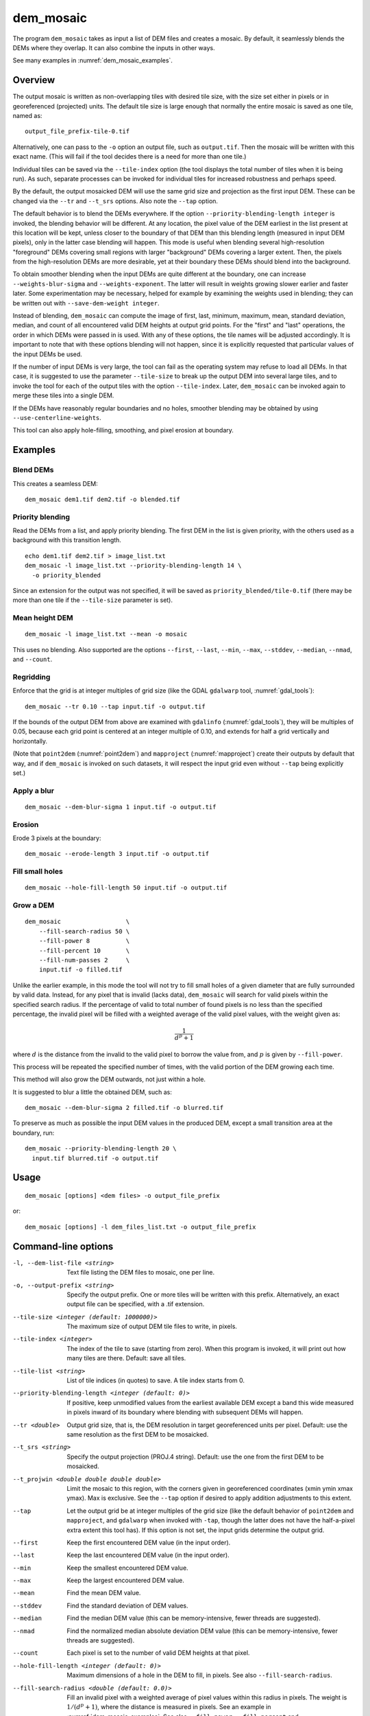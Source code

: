 .. _dem_mosaic:

dem_mosaic
----------

The program ``dem_mosaic`` takes as input a list of DEM files and
creates a mosaic. By default, it seamlessly blends the DEMs where they
overlap. It can also combine the inputs in other ways.

See many examples in :numref:`dem_mosaic_examples`.

Overview
~~~~~~~~

The output mosaic is written as non-overlapping tiles with desired tile
size, with the size set either in pixels or in georeferenced (projected)
units. The default tile size is large enough that normally the entire
mosaic is saved as one tile, named as::

    output_file_prefix-tile-0.tif

Alternatively, one can pass to the ``-o`` option an output file, such
as ``output.tif``. Then the mosaic will be written with this exact
name. (This will fail if the tool decides there is a need for more
than one tile.)

Individual tiles can be saved via the ``--tile-index`` option (the tool
displays the total number of tiles when it is being run). As such,
separate processes can be invoked for individual tiles for increased
robustness and perhaps speed.

By the default, the output mosaicked DEM will use the same grid size and
projection as the first input DEM. These can be changed via the ``--tr``
and ``--t_srs`` options. Also note the ``--tap`` option.

The default behavior is to blend the DEMs everywhere. If the option
``--priority-blending-length integer`` is invoked, the blending behavior
will be different. At any location, the pixel value of the DEM earliest
in the list present at this location will be kept, unless closer to the
boundary of that DEM than this blending length (measured in input DEM
pixels), only in the latter case blending will happen. This mode is
useful when blending several high-resolution "foreground" DEMs covering
small regions with larger "background" DEMs covering a larger extent.
Then, the pixels from the high-resolution DEMs are more desirable, yet
at their boundary these DEMs should blend into the background.

To obtain smoother blending when the input DEMs are quite different at
the boundary, one can increase ``--weights-blur-sigma`` and
``--weights-exponent``. The latter will result in weights growing slower
earlier and faster later. Some experimentation may be necessary, helped
for example by examining the weights used in blending; they can be
written out with ``--save-dem-weight integer``.

Instead of blending, ``dem_mosaic`` can compute the image of first,
last, minimum, maximum, mean, standard deviation, median, and count of
all encountered valid DEM heights at output grid points. For the
"first" and "last" operations, the order in which DEMs were passed in
is used. With any of these options, the tile names will be adjusted
accordingly. It is important to note that with these options blending
will not happen, since it is explicitly requested that particular
values of the input DEMs be used.

If the number of input DEMs is very large, the tool can fail as the
operating system may refuse to load all DEMs. In that case, it is
suggested to use the parameter ``--tile-size`` to break up the output
DEM into several large tiles, and to invoke the tool for each of the
output tiles with the option ``--tile-index``. Later, ``dem_mosaic`` can
be invoked again to merge these tiles into a single DEM.

If the DEMs have reasonably regular boundaries and no holes, smoother
blending may be obtained by using ``--use-centerline-weights``.

This tool can also apply hole-filling, smoothing, and pixel erosion at
boundary.

.. _dem_mosaic_examples:

Examples
~~~~~~~~

Blend DEMs
^^^^^^^^^^

This creates a seamless DEM::

     dem_mosaic dem1.tif dem2.tif -o blended.tif

Priority blending
^^^^^^^^^^^^^^^^^

Read the DEMs from a list, and apply priority blending. The first DEM
in the list is given priority, with the others used as a background with this
transition length.

::

     echo dem1.tif dem2.tif > image_list.txt
     dem_mosaic -l image_list.txt --priority-blending-length 14 \
       -o priority_blended

Since an extension for the output was not specified, it will be saved
as ``priority_blended/tile-0.tif`` (there may be more than one tile if
the ``--tile-size`` parameter is set).

Mean height DEM
^^^^^^^^^^^^^^^

::

     dem_mosaic -l image_list.txt --mean -o mosaic

This uses no blending. Also supported are the options ``--first``,
``--last``, ``--min``, ``--max``, ``--stddev``, ``--median``, ``--nmad``,
and ``--count``.

Regridding
^^^^^^^^^^

Enforce that the grid is at integer multiples of grid size
(like the GDAL ``gdalwarp`` tool, :numref:`gdal_tools`)::

    dem_mosaic --tr 0.10 --tap input.tif -o output.tif

If the bounds of the output DEM from above are examined with
``gdalinfo`` (:numref:`gdal_tools`), they will be multiples of 0.05,
because each grid point is centered at an integer multiple of 0.10,
and extends for half a grid vertically and horizontally.

(Note that ``point2dem`` (:numref:`point2dem`) and ``mapproject``
(:numref:`mapproject`) create their outputs by default that way, and
if ``dem_mosaic`` is invoked on such datasets, it will respect the
input grid even without ``--tap`` being explicitly set.)

Apply a blur
^^^^^^^^^^^^

::

    dem_mosaic --dem-blur-sigma 1 input.tif -o output.tif

Erosion
^^^^^^^

Erode 3 pixels at the boundary::

     dem_mosaic --erode-length 3 input.tif -o output.tif

Fill small holes
^^^^^^^^^^^^^^^^

::

    dem_mosaic --hole-fill-length 50 input.tif -o output.tif

Grow a DEM
^^^^^^^^^^

::

    dem_mosaic                  \
        --fill-search-radius 50 \
        --fill-power 8          \
        --fill-percent 10       \
        --fill-num-passes 2     \
        input.tif -o filled.tif 

Unlike the earlier example, in this mode the tool will not try to fill small
holes of a given diameter that are fully surrounded by valid data. Instead, for
any pixel that is invalid (lacks data), ``dem_mosaic`` will search for valid
pixels within the specified search radius. If the percentage of valid to total
number of found pixels is no less than the specified percentage, the invalid
pixel will be filled with a weighted average of the valid pixel values, with the
weight given as:

.. math::    
  
    \frac{1}{d^p + 1}

where :math:`d` is the distance from the invalid to the valid pixel to borrow
the value from, and :math:`p` is given by ``--fill-power``. 

This process will be repeated the specified number of times, with the valid
portion of the DEM growing each time.

This method will also grow the DEM outwards, not just within
a hole.

It is suggested to blur a little the obtained DEM, such as::

    dem_mosaic --dem-blur-sigma 2 filled.tif -o blurred.tif

To preserve as much as possible the input DEM values in the produced DEM,
except a small transition area at the boundary, run::
    
    dem_mosaic --priority-blending-length 20 \
      input.tif blurred.tif -o output.tif

Usage
~~~~~
::

     dem_mosaic [options] <dem files> -o output_file_prefix

or::

     dem_mosaic [options] -l dem_files_list.txt -o output_file_prefix

Command-line options
~~~~~~~~~~~~~~~~~~~~

-l, --dem-list-file <string>
    Text file listing the DEM files to mosaic, one per line.

-o, --output-prefix <string>
    Specify the output prefix. One or more tiles will be written
    with this prefix. Alternatively, an exact output file can be
    specified, with a .tif extension.

--tile-size <integer (default: 1000000)>
    The maximum size of output DEM tile files to write, in pixels.

--tile-index <integer>
    The index of the tile to save (starting from zero). When this
    program is invoked, it will print out how many tiles are there.
    Default: save all tiles.

--tile-list <string>
    List of tile indices (in quotes) to save. A tile index starts
    from 0.

--priority-blending-length <integer (default: 0)>
    If positive, keep unmodified values from the earliest available
    DEM except a band this wide measured in pixels inward of its
    boundary where blending with subsequent DEMs will happen.

--tr <double>
    Output grid size, that is, the DEM resolution in target
    georeferenced units per pixel. Default: use the same resolution as
    the first DEM to be mosaicked.

--t_srs <string>
    Specify the output projection (PROJ.4 string). Default: use the
    one from the first DEM to be mosaicked.

--t_projwin <double double double double>
    Limit the mosaic to this region, with the corners given in
    georeferenced coordinates (xmin ymin xmax ymax). Max is exclusive.
    See the ``--tap`` option if desired to apply addition adjustments
    to this extent.

--tap
    Let the output grid be at integer multiples of the grid size (like
    the default behavior of ``point2dem`` and ``mapproject``, and
    ``gdalwarp`` when invoked with ``-tap``, though the latter does
    not have the half-a-pixel extra extent this tool has). If this
    option is not set, the input grids determine the output grid.

--first
    Keep the first encountered DEM value (in the input order).

--last
    Keep the last encountered DEM value (in the input order).

--min
    Keep the smallest encountered DEM value.

--max
    Keep the largest encountered DEM value.

--mean
    Find the mean DEM value.

--stddev
    Find the standard deviation of DEM values.

--median
    Find the median DEM value (this can be memory-intensive, fewer threads are suggested).

--nmad
    Find the normalized median absolute deviation DEM value (this
    can be memory-intensive, fewer threads are suggested).

--count
    Each pixel is set to the number of valid DEM heights at that pixel.

--hole-fill-length <integer (default: 0)>
    Maximum dimensions of a hole in the DEM to fill, in
    pixels. See also ``--fill-search-radius``.

--fill-search-radius <double (default: 0.0)>
    Fill an invalid pixel with a weighted average of pixel values within this
    radius in pixels. The weight is :math:`1/(d^p + 1)`, where the distance is
    measured in pixels. See an example in :numref:`dem_mosaic_examples`. See
    also ``--fill-power``, ``--fill-percent`` and ``--fill-num-passes``.

--fill-power <double (default: 8.0)>
    Power exponent to use when filling nodata values with
    ``--fill-search-radius``.

--fill-percent <double (default: 10.0)>
    Fill an invalid pixel using weighted values of neighbors only if
    the percentage of valid pixels within the radius given by
    ``--fill-search-radius`` is at least this.

--fill-num-passes <integer (default: 0)>
    Fill invalid values using ``--fill-search-radius`` this many times.

--erode-length <integer (default: 0)>
    Erode the DEM by this many pixels at boundary.

--georef-tile-size <double>
    Set the tile size in georeferenced (projected) units (e.g.,
    degrees or meters).

--output-nodata-value <double>
    No-data value to use on output.  Default: use the one from the
    first DEM to be mosaicked.

--ot <string (default: Float32)>
    Output data type. Supported types: Byte, UInt16, Int16, UInt32,
    Int32, Float32. If the output type is a kind of integer, values
    are rounded and then clamped to the limits of that type.

--weights-blur-sigma <double (default: 5.0)>
    The standard deviation of the Gaussian used to blur the weights.
    Higher value results in smoother weights and blending.  Set to
    0 to not use blurring.

--weights-exponent <float (default: 2.0)>
    The weights used to blend the DEMs should increase away from
    the boundary as a power with this exponent. Higher values will
    result in smoother but faster-growing weights.

--use-centerline-weights
    Compute weights based on a DEM centerline algorithm. Produces
    smoother weights if the input DEMs don't have holes or complicated
    boundary.

--dem-blur-sigma <double (default: 0.0)>
    Blur the DEM using a Gaussian with this value of sigma.
    A larger value will blur more. Default: No blur.

--extra-crop-length <integer (default: 200)>
    Crop the DEMs this far from the current tile (measured in pixels)
    before blending them (a small value may result in artifacts).

--nodata-threshold <float>
    Values no larger than this number will be interpreted as no-data.

--force-projwin
    Make the output mosaic fill precisely the specified projwin,
    by padding it if necessary and aligning the output grid to the
    region.

--save-dem-weight <integer>
    Save the weight image that tracks how much the input DEM with
    given index contributed to the output mosaic at each pixel
    (smallest index is 0).

--save-index-map
    For each output pixel, save the index of the input DEM it came
    from (applicable only for ``--first``, ``--last``, ``--min``,
    ``--max``, ``--median``, and ``--nmad``). A text file with the
    index assigned to each input DEM is saved as well.

--threads <integer (default: 0)>
    Select the number of threads to use for each process. If 0, use
    the value in ~/.vwrc.

--tif-tile-size <integer (default: 256 256)>
    The dimensions of each block in the output image.

--cache-size-mb <integer (default = 1024)>
    Set the system cache size, in MB.

--no-bigtiff
    Tell GDAL to not create bigtiffs.

--tif-compress <None|LZW|Deflate|Packbits (default: LZW)>
    TIFF compression method.

-v, --version
    Display the version of software.

-h, --help
    Display this help message.
